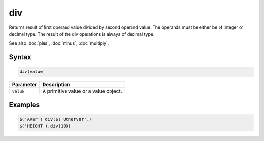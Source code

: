 div
===

Returns result of first operand value divided by second operand value. The operands must be either be of integer or decimal type. The result of the div operations is always of decimal type.

See also :doc:`plus`, :doc:`minus`, :doc:`multiply`.

Syntax
------

.. code-block:: javascript

  div(value)

=============== ============================
Parameter       Description
=============== ============================
``value``       A primitive value or a value object.
=============== ============================

Examples
--------

.. code-block:: javascript

  $('AVar').div($('OtherVar'))
  $('HEIGHT').div(100)
